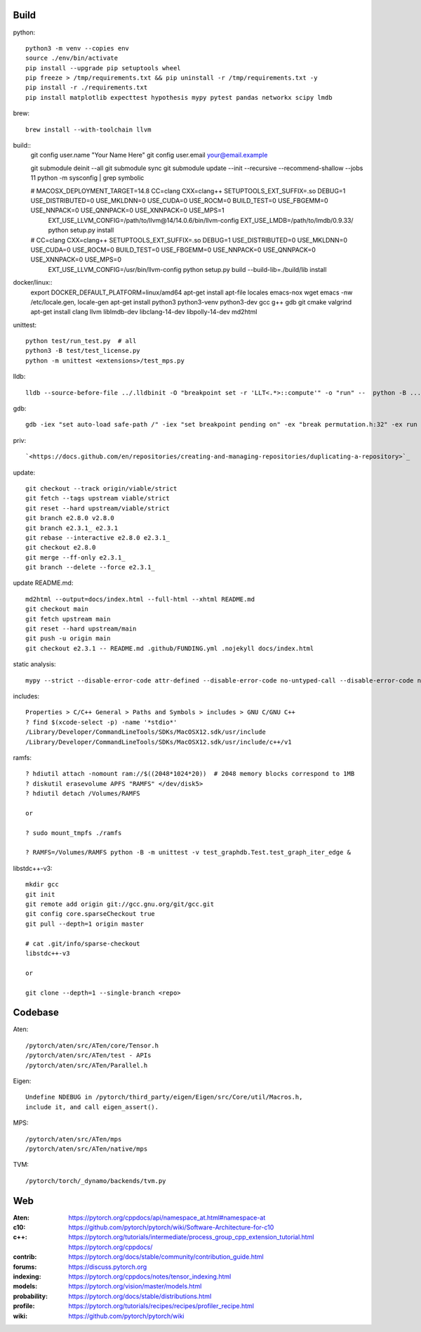 Build
=====

python::

    python3 -m venv --copies env
    source ./env/bin/activate
    pip install --upgrade pip setuptools wheel
    pip freeze > /tmp/requirements.txt && pip uninstall -r /tmp/requirements.txt -y
    pip install -r ./requirements.txt
    pip install matplotlib expecttest hypothesis mypy pytest pandas networkx scipy lmdb

brew::

    brew install --with-toolchain llvm

build::
    git config user.name "Your Name Here"
    git config user.email your@email.example

    git submodule deinit --all
    git submodule sync
    git submodule update --init --recursive --recommend-shallow --jobs 11
    python -m sysconfig | grep symbolic

    # MACOSX_DEPLOYMENT_TARGET=14.8 CC=clang CXX=clang++ SETUPTOOLS_EXT_SUFFIX=.so  DEBUG=1 USE_DISTRIBUTED=0 USE_MKLDNN=0 USE_CUDA=0 USE_ROCM=0 BUILD_TEST=0 USE_FBGEMM=0 USE_NNPACK=0 USE_QNNPACK=0 USE_XNNPACK=0 USE_MPS=1
      EXT_USE_LLVM_CONFIG=/path/to/llvm\@14/14.0.6/bin/llvm-config  EXT_USE_LMDB=/path/to/lmdb/0.9.33/  python setup.py install

    #                               CC=clang CXX=clang++ SETUPTOOLS_EXT_SUFFIX=.so  DEBUG=1 USE_DISTRIBUTED=0 USE_MKLDNN=0 USE_CUDA=0 USE_ROCM=0 BUILD_TEST=0 USE_FBGEMM=0 USE_NNPACK=0 USE_QNNPACK=0 USE_XNNPACK=0 USE_MPS=0
      EXT_USE_LLVM_CONFIG=/usr/bin/llvm-config python setup.py  build --build-lib=./build/lib  install

docker/linux::
    export DOCKER_DEFAULT_PLATFORM=linux/amd64
    apt-get install apt-file locales emacs-nox wget
    emacs -nw /etc/locale.gen, locale-gen
    apt-get install python3 python3-venv python3-dev gcc g++ gdb git cmake valgrind
    apt-get install clang llvm liblmdb-dev libclang-14-dev libpolly-14-dev md2html

unittest::

    python test/run_test.py  # all
    python3 -B test/test_license.py
    python -m unittest <extensions>/test_mps.py

lldb::

    lldb --source-before-file ../.lldbinit -O "breakpoint set -r 'LLT<.*>::compute'" -o "run" --  python -B ...

gdb::

    gdb -iex "set auto-load safe-path /" -iex "set breakpoint pending on" -ex "break permutation.h:32" -ex run --args python3 -m unittest -v solver_byz_test.Test.test_sum_of_time_signatures_of_syllables_constraint

priv::

    `<https://docs.github.com/en/repositories/creating-and-managing-repositories/duplicating-a-repository>`_

update::

    git checkout --track origin/viable/strict
    git fetch --tags upstream viable/strict
    git reset --hard upstream/viable/strict
    git branch e2.8.0 v2.8.0
    git branch e2.3.1_ e2.3.1
    git rebase --interactive e2.8.0 e2.3.1_
    git checkout e2.8.0
    git merge --ff-only e2.3.1_
    git branch --delete --force e2.3.1_

update README.md::

    md2html --output=docs/index.html --full-html --xhtml README.md
    git checkout main
    git fetch upstream main
    git reset --hard upstream/main
    git push -u origin main
    git checkout e2.3.1 -- README.md .github/FUNDING.yml .nojekyll docs/index.html

static analysis::

    mypy --strict --disable-error-code attr-defined --disable-error-code no-untyped-call --disable-error-code no-untyped-def -m <file as it appears in python's import statement>

includes::

    Properties > C/C++ General > Paths and Symbols > includes > GNU C/GNU C++
    ? find $(xcode-select -p) -name '*stdio*'
    /Library/Developer/CommandLineTools/SDKs/MacOSX12.sdk/usr/include
    /Library/Developer/CommandLineTools/SDKs/MacOSX12.sdk/usr/include/c++/v1

ramfs::

    ? hdiutil attach -nomount ram://$((2048*1024*20))  # 2048 memory blocks correspond to 1MB
    ? diskutil erasevolume APFS "RAMFS" </dev/disk5>
    ? hdiutil detach /Volumes/RAMFS

    or

    ? sudo mount_tmpfs ./ramfs

    ? RAMFS=/Volumes/RAMFS python -B -m unittest -v test_graphdb.Test.test_graph_iter_edge &

libstdc++-v3::

    mkdir gcc
    git init
    git remote add origin git://gcc.gnu.org/git/gcc.git
    git config core.sparseCheckout true
    git pull --depth=1 origin master

    # cat .git/info/sparse-checkout
    libstdc++-v3

    or

    git clone --depth=1 --single-branch <repo>

Codebase
========

Aten::

    /pytorch/aten/src/ATen/core/Tensor.h
    /pytorch/aten/src/ATen/test - APIs
    /pytorch/aten/src/ATen/Parallel.h

Eigen::

    Undefine NDEBUG in /pytorch/third_party/eigen/Eigen/src/Core/util/Macros.h,
    include it, and call eigen_assert().

MPS::

    /pytorch/aten/src/ATen/mps
    /pytorch/aten/src/ATen/native/mps

TVM::

    /pytorch/torch/_dynamo/backends/tvm.py

Web
===

:Aten: `<https://pytorch.org/cppdocs/api/namespace_at.html#namespace-at>`_
:c10: `<https://github.com/pytorch/pytorch/wiki/Software-Architecture-for-c10>`_
:c++: 
    `<https://pytorch.org/tutorials/intermediate/process_group_cpp_extension_tutorial.html>`_
    `<https://pytorch.org/cppdocs/>`_
:contrib: `<https://pytorch.org/docs/stable/community/contribution_guide.html>`_
:forums: `<https://discuss.pytorch.org>`_
:indexing: `<https://pytorch.org/cppdocs/notes/tensor_indexing.html>`_
:models: `<https://pytorch.org/vision/master/models.html>`_
:probability: `<https://pytorch.org/docs/stable/distributions.html>`_
:profile: `<https://pytorch.org/tutorials/recipes/recipes/profiler_recipe.html>`_
:wiki: `<https://github.com/pytorch/pytorch/wiki>`_

